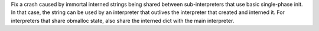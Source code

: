 Fix a crash caused by immortal interned strings being shared between
sub-interpreters that use basic single-phase init.  In that case, the string
can be used by an interpreter that outlives the interpreter that created and
interned it.  For interpreters that share obmalloc state, also share the
interned dict with the main interpreter.

